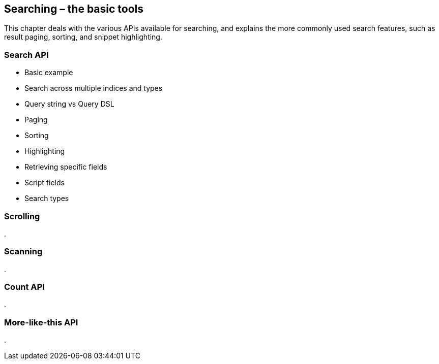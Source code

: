 [[search]]
== Searching – the basic tools

This chapter deals with the various APIs available for searching, and explains
the more commonly used search features, such as result paging, sorting,
and snippet highlighting.

=== Search API

* Basic example
* Search across multiple indices and types
* Query string vs Query DSL
* Paging
* Sorting
* Highlighting
* Retrieving specific fields
* Script fields
* Search types

=== Scrolling
.

=== Scanning
.

=== Count API
.

=== More-like-this API
.

